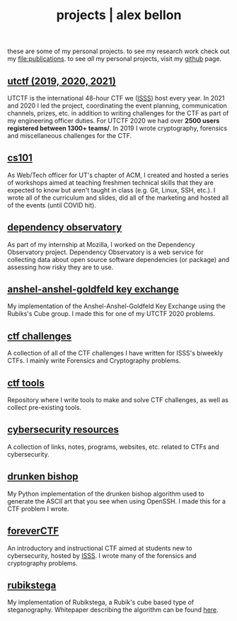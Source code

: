 #+TITLE: projects | alex bellon
#+OPTIONS: title:nil

#+HTML: <div id="projects" class="main">
#+HTML: <div class="contentBlock">

#+ATTR_HTML: :class comment
these are some of my personal projects. to see my research work check out my [[file:publications]]. to see /all/ my personal projects, visit my [[https://github.com/alex-bellon][github]] page.

** [[https://github.com/utisss/][utctf (2019, 2020, 2021)]]
UTCTF is the international 48-hour CTF we ([[https://isss.io][ISSS]]) host every year. In 2021 and 2020 I led the project, coordinating the event planning, communication channels, prizes, etc. in addition to writing challenges for the CTF as part of my engineering officer duties. For UTCTF 2020 we had over *2500 users registered between 1300+ teams/*. In 2019 I wrote cryptography, forensics and miscellaneous challenges for the CTF.

** [[https://github.com/UTACM/CS101][cs101]]
As Web/Tech officer for UT's chapter of ACM, I created and hosted a series of workshops aimed at teaching freshmen technical skills that they are expected to know but aren't taught in class (e.g. Git, Linux, SSH, etc.). I wrote all of the curriculum and slides, did all of the marketing and hosted all of the events (until COVID hit).

** [[https://github.com/mozilla-services/dependency-observatory][dependency observatory]]
As part of my internship at Mozilla, I worked on the Dependency Observatory project. Dependency Observatory is a web service for collecting data about open source software dependencies (or package) and assessing how risky they are to use.

** [[https://github.com/alex-bellon/anshel-anshel-goldfeld-rubiks-cube][anshel-anshel-goldfeld key exchange]]
My implementation of the Anshel-Anshel-Goldfeld Key Exchange using the Rubiks's Cube group. I made this for one of my UTCTF 2020 problems.

** [[https://github.com/alex-bellon/ctf-challenges][ctf challenges]]
A collection of all of the CTF challenges I have written for ISSS's biweekly CTFs. I mainly write Forensics and Cryptography problems.

** [[https://github.com/alex-bellon/ctf-tools][ctf tools]]
Repository where I write tools to make and solve CTF challenges, as well as collect pre-existing tools.

** [[https://github.com/alex-bellon/cybersecurity-resources][cybersecurity resources]]
A collection of links, notes, programs, websites, etc. related to CTFs and cybersecurity.

** [[https://github.com/alex-bellon/drunken-bishop][drunken bishop]]
My Python implementation of the drunken bishop algorithm used to generate the ASCII art that you see when using OpenSSH. I made this for a CTF problem I wrote.

** [[https://forever.isss.io/][foreverCTF]]
An introductory and instructional CTF aimed at students new to cybersecurity, hosted by [[https://isss.io][ISSS]]. I wrote many of the forensics and cryptography problems.

** [[https://github.com/alex-bellon/rubikstega][rubikstega]]
My implementation of Rubikstega, a Rubik's cube based type of steganography. Whitepaper describing the algorithm can be found [[http://informatika.stei.itb.ac.id/~rinaldi.munir/TA/Makalah_TA_Ade_Yusuf.pdf][here]].

#+HTML: </div></div>
